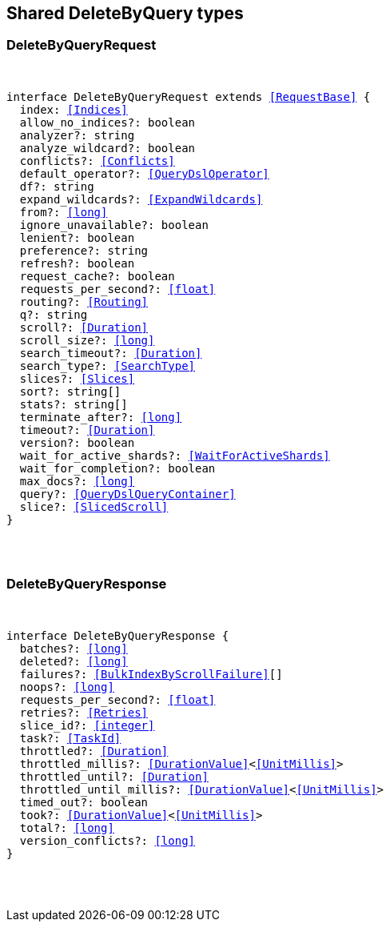 [[reference-shared-types--global-delete-by-query]]

////////
===========================================================================================================================
||                                                                                                                       ||
||                                                                                                                       ||
||                                                                                                                       ||
||        ██████╗ ███████╗ █████╗ ██████╗ ███╗   ███╗███████╗                                                            ||
||        ██╔══██╗██╔════╝██╔══██╗██╔══██╗████╗ ████║██╔════╝                                                            ||
||        ██████╔╝█████╗  ███████║██║  ██║██╔████╔██║█████╗                                                              ||
||        ██╔══██╗██╔══╝  ██╔══██║██║  ██║██║╚██╔╝██║██╔══╝                                                              ||
||        ██║  ██║███████╗██║  ██║██████╔╝██║ ╚═╝ ██║███████╗                                                            ||
||        ╚═╝  ╚═╝╚══════╝╚═╝  ╚═╝╚═════╝ ╚═╝     ╚═╝╚══════╝                                                            ||
||                                                                                                                       ||
||                                                                                                                       ||
||    This file is autogenerated, DO NOT send pull requests that changes this file directly.                             ||
||    You should update the script that does the generation, which can be found in:                                      ||
||    https://github.com/elastic/elastic-client-generator-js                                                             ||
||                                                                                                                       ||
||    You can run the script with the following command:                                                                 ||
||       npm run elasticsearch -- --version <version>                                                                    ||
||                                                                                                                       ||
||                                                                                                                       ||
||                                                                                                                       ||
===========================================================================================================================
////////



== Shared DeleteByQuery types


[discrete]
[[DeleteByQueryRequest]]
=== DeleteByQueryRequest

[pass]
++++
<pre>
++++
interface DeleteByQueryRequest extends <<RequestBase>> {
  index: <<Indices>>
  allow_no_indices?: boolean
  analyzer?: string
  analyze_wildcard?: boolean
  conflicts?: <<Conflicts>>
  default_operator?: <<QueryDslOperator>>
  df?: string
  expand_wildcards?: <<ExpandWildcards>>
  from?: <<long>>
  ignore_unavailable?: boolean
  lenient?: boolean
  preference?: string
  refresh?: boolean
  request_cache?: boolean
  requests_per_second?: <<float>>
  routing?: <<Routing>>
  q?: string
  scroll?: <<Duration>>
  scroll_size?: <<long>>
  search_timeout?: <<Duration>>
  search_type?: <<SearchType>>
  slices?: <<Slices>>
  sort?: string[]
  stats?: string[]
  terminate_after?: <<long>>
  timeout?: <<Duration>>
  version?: boolean
  wait_for_active_shards?: <<WaitForActiveShards>>
  wait_for_completion?: boolean
  max_docs?: <<long>>
  query?: <<QueryDslQueryContainer>>
  slice?: <<SlicedScroll>>
}
[pass]
++++
</pre>
++++

[discrete]
[[DeleteByQueryResponse]]
=== DeleteByQueryResponse

[pass]
++++
<pre>
++++
interface DeleteByQueryResponse {
  batches?: <<long>>
  deleted?: <<long>>
  failures?: <<BulkIndexByScrollFailure>>[]
  noops?: <<long>>
  requests_per_second?: <<float>>
  retries?: <<Retries>>
  slice_id?: <<integer>>
  task?: <<TaskId>>
  throttled?: <<Duration>>
  throttled_millis?: <<DurationValue>><<<UnitMillis>>>
  throttled_until?: <<Duration>>
  throttled_until_millis?: <<DurationValue>><<<UnitMillis>>>
  timed_out?: boolean
  took?: <<DurationValue>><<<UnitMillis>>>
  total?: <<long>>
  version_conflicts?: <<long>>
}
[pass]
++++
</pre>
++++
